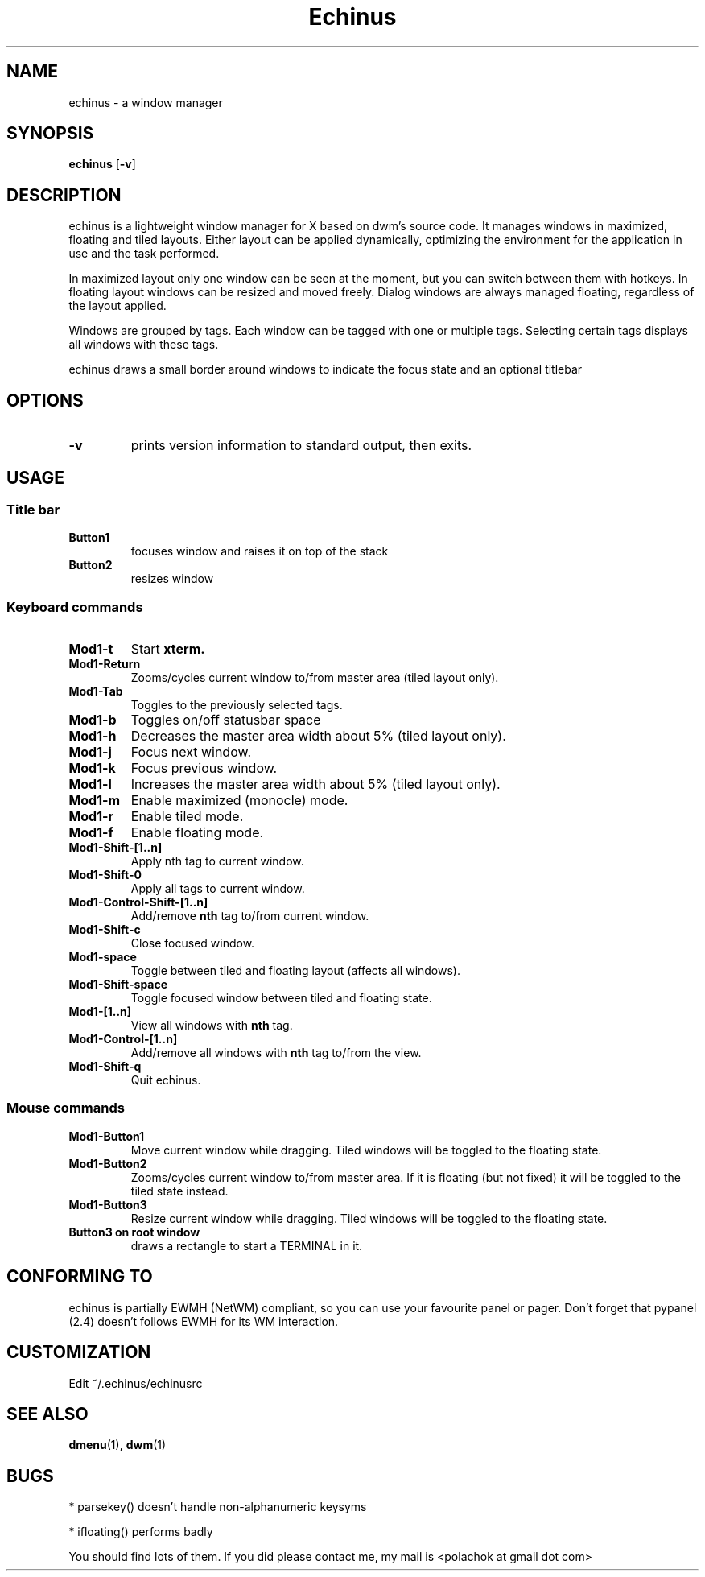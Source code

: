 .TH Echinus 1 echinus\-VERSION
.SH NAME
echinus \- a window manager 
.SH SYNOPSIS
.B echinus
.RB [ \-v ]
.SH DESCRIPTION
echinus is a lightweight window manager for X based on dwm's source code.
It manages windows in maximized, floating and tiled layouts. Either layout
can be applied dynamically, optimizing the environment for the
application in use and the task performed.
.P
In maximized layout only one window can be seen at the moment, but you can switch
between them with hotkeys. In floating layout windows can be
resized and moved freely. Dialog windows are always managed floating,
regardless of the layout applied.
.P
Windows are grouped by tags. Each window can be tagged with one or multiple
tags. Selecting certain tags displays all windows with these tags.
.P
echinus draws a small border around windows to indicate the focus state and
an optional titlebar
.SH OPTIONS
.TP
.B \-v
prints version information to standard output, then exits.
.SH USAGE
.SS Title bar
.TP
.B Button1
focuses window and raises it on top of the stack
.TP
.B Button2
resizes window
.SS Keyboard commands
.TP
.B Mod1\-t
Start
.BR xterm.
.TP
.B Mod1\-Return
Zooms/cycles current window to/from master area (tiled layout only).
.TP
.B Mod1\-Tab
Toggles to the previously selected tags.
.TP
.B Mod1\-b
Toggles on/off statusbar space
.TP
.B Mod1\-h
Decreases the master area width about 5% (tiled layout only).
.TP
.B Mod1\-j
Focus next window.
.TP
.B Mod1\-k
Focus previous window.
.TP
.B Mod1\-l
Increases the master area width about 5% (tiled layout only).
.TP
.B Mod1\-m
Enable maximized (monocle) mode.
.TP
.B Mod1\-r
Enable tiled mode.
.TP
.B Mod1\-f
Enable floating mode.
.TP
.B Mod1\-Shift\-[1..n]
Apply
.RB nth
tag to current window.
.TP
.B Mod1\-Shift\-0
Apply all tags to current window.
.TP
.B Mod1\-Control\-Shift\-[1..n]
Add/remove
.B nth
tag to/from current window.
.TP
.B Mod1\-Shift\-c
Close focused window.
.TP
.B Mod1\-space
Toggle between tiled and floating layout (affects all windows).
.TP
.B Mod1\-Shift\-space
Toggle focused window between tiled and floating state.
.TP
.B Mod1\-[1..n]
View all windows with
.BR nth
tag.
.TP
.B Mod1\-Control\-[1..n]
Add/remove all windows with
.BR nth
tag to/from the view.
.TP
.B Mod1\-Shift\-q
Quit echinus.
.SS Mouse commands
.TP
.B Mod1\-Button1
Move current window while dragging. Tiled windows will be toggled to the floating state.
.TP
.B Mod1\-Button2
Zooms/cycles current window to/from master area. If it is floating (but not fixed) it will be toggled to the tiled state instead.
.TP
.B Mod1\-Button3
Resize current window while dragging. Tiled windows will be toggled to the floating state.
.TP
.B Button3 on root window
draws a rectangle to start a TERMINAL in it.
.SH CONFORMING TO
echinus is partially EWMH (NetWM) compliant, so you can use your favourite panel 
or pager. Don't forget that pypanel (2.4) doesn't follows EWMH for its WM interaction.
.SH CUSTOMIZATION
Edit ~/.echinus/echinusrc
.SH SEE ALSO
.BR dmenu (1),\  dwm (1)
.SH BUGS
* parsekey() doesn't handle non-alphanumeric keysyms

* ifloating() performs badly

You should find lots of them. If you did please contact me, my mail is <polachok at gmail dot com>
